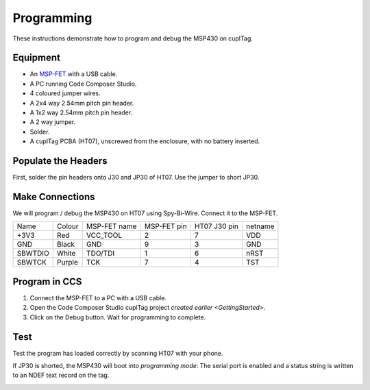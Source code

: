.. _Programming:

Programming
~~~~~~~~~~~~~

These instructions demonstrate how to program and debug the MSP430 on cuplTag.

Equipment
+++++++++++

.. image:: whatyouwillneed.jpg
  :width: 70%
  :alt: Items needed to program the MSP430

- An `MSP-FET <https://www.mouser.co.uk/ProductDetail/Texas-Instruments/MSP-FET?qs=Mrfp3zus3mNXSLrVqFkg8A==>`_ with a USB cable.
- A PC running Code Composer Studio.
- 4 coloured jumper wires.
- A 2x4 way 2.54mm pitch pin header.
- A 1x2 way 2.54mm pitch pin header.
- A 2 way jumper.
- Solder.
- A cuplTag PCBA (HT07), unscrewed from the enclosure, with no battery inserted.


Populate the Headers
+++++++++++++++++++++

.. image:: headerassembly.jpg
  :width: 100%
  :alt: Soldering headers onto HT07

First, solder the pin headers onto J30 and JP30 of HT07. Use the jumper to short JP30. 
  

Make Connections
+++++++++++++++++

.. image:: fetschematic.png
  :width: 100%
  :alt: MSP-FET Spy-Bi-Wire Schematic
  

We will program / debug the MSP430 on HT07 using Spy-Bi-Wire. Connect it to the MSP-FET.

+---------+--------+--------------+-------------+--------------+-----------+
| Name    | Colour | MSP-FET name | MSP-FET pin | HT07 J30 pin | netname   |
+---------+--------+--------------+-------------+--------------+-----------+
| +3V3    | Red    | VCC_TOOL     | 2           | 7            | VDD       |
+---------+--------+--------------+-------------+--------------+-----------+
| GND     | Black  | GND          | 9           | 3            | GND       |
+---------+--------+--------------+-------------+--------------+-----------+
| SBWTDIO | White  | TDO/TDI      | 1           | 6            | nRST      |
+---------+--------+--------------+-------------+--------------+-----------+
| SBWTCK  | Purple | TCK          | 7           | 4            | TST       |
+---------+--------+--------------+-------------+--------------+-----------+

.. image:: fetconnections.jpg
  :width: 100%
  :alt: Jumper wire connections on the MSP-FET

Program in CCS
+++++++++++++++++

#. Connect the MSP-FET to a PC with a USB cable. 
#. Open the Code Composer Studio cuplTag project `created earlier <GettingStarted>`.
#. Click on the Debug button. Wait for programming to complete.


.. image:: clickdebug.jpg
  :width: 100%
  :alt: Debug button in Code Composer Studio

Test
+++++

Test the program has loaded correctly by scanning HT07 with your phone. 

If JP30 is shorted, the MSP430 will boot into *programming mode*: The serial port is enabled and a status string is written to an NDEF text record on the tag.

.. image:: progmode.jpg
   :width: 70%
   :alt: Programming mode NDEF text record.





